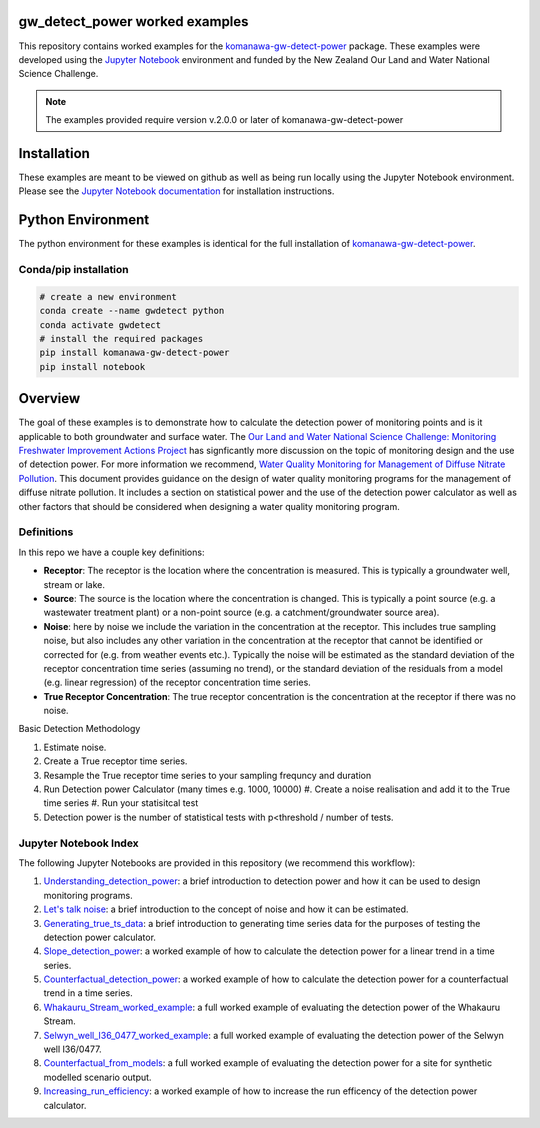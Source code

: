 gw_detect_power worked examples
==================================

This repository contains worked examples for the `komanawa-gw-detect-power
<https://github.com/Komanawa-Solutions-Ltd/komanawa-gw-detect-power>`_ package.  These examples were developed using the `Jupyter Notebook <https://jupyter.org/>`_ environment and funded by the New Zealand Our Land and Water National Science Challenge.

.. note::

    The examples provided require version v.2.0.0 or later of komanawa-gw-detect-power

Installation
==============

These examples are meant to be viewed on github as well as being run locally using the Jupyter Notebook environment. Please see the `Jupyter Notebook documentation <https://jupyter.org/install>`_ for installation instructions.

Python Environment
=====================

The python environment for these examples is identical for the full installation of `komanawa-gw-detect-power <https://github.com/Komanawa-Solutions-Ltd/komanawa-gw-detect-power#installation>`_.

Conda/pip installation
------------------------

.. code-block:: bash

    # create a new environment
    conda create --name gwdetect python
    conda activate gwdetect
    # install the required packages
    pip install komanawa-gw-detect-power
    pip install notebook


Overview
==========

The goal of these examples is to demonstrate how to calculate the detection power of monitoring points and is it applicable to both groundwater and surface water. The `Our Land and Water National Science Challenge: Monitoring Freshwater Improvement Actions Project <https://ourlandandwater.nz/project/monitoring-freshwater-improvement-actions/>`_ has signficantly more discussion on the topic of monitoring design and the use of detection power.  For more information we recommend, `Water Quality Monitoring for Management of Diffuse Nitrate Pollution <https://github.com/Komanawa-Solutions-Ltd/komanawa-gw-detect-power/blob/main/supporting_documents/Water_quality_monitoring_for_management_of_diffuse_nitrate_pollution_Final.pdf>`_. This document provides guidance on the design of water quality monitoring programs for the management of diffuse nitrate pollution.  It includes a section on statistical power and the use of the detection power calculator as well as other factors that should be considered when designing a water quality monitoring program.



Definitions
-------------

In this repo we have a couple key definitions:

* **Receptor**: The receptor is the location where the concentration is measured.  This is typically a groundwater well, stream or lake.
* **Source**: The source is the location where the concentration is changed.  This is typically a point source (e.g. a wastewater treatment plant) or a non-point source (e.g. a catchment/groundwater source area).
* **Noise**: here by noise we include the variation in the concentration at the receptor. This includes true sampling noise, but also includes any other variation in the concentration at the receptor that cannot be identified or corrected for (e.g. from weather events etc.). Typically the noise will be estimated as the standard deviation of the receptor concentration time series (assuming no trend), or the standard deviation of the residuals from a model (e.g. linear regression) of the receptor concentration time series.
* **True Receptor Concentration**: The true receptor concentration is the concentration at the receptor if there was no noise.


Basic Detection Methodology

#. Estimate noise.
#. Create a True receptor time series.
#. Resample the True receptor time series to your sampling frequncy and duration
#. Run Detection power Calculator (many times e.g. 1000, 10000)
   #. Create a noise realisation and add it to the True time series
   #. Run your statisitcal test
#. Detection power is the number of statistical tests with p<threshold / number of tests.

Jupyter Notebook Index
------------------------

The following Jupyter Notebooks are provided in this repository (we recommend this workflow):

#. `Understanding_detection_power <./Understanding_detection_power.ipynb>`_: a brief introduction to detection power and how it can be used to design monitoring programs.
#. `Let's talk noise <./lets_talk_noise.ipynb>`_: a brief introduction to the concept of noise and how it can be estimated.
#. `Generating_true_ts_data <./generating_true_ts_data.ipynb>`_: a brief introduction to generating time series data for the purposes of testing the detection power calculator.
#. `Slope_detection_power <./slope_detection_power.ipynb>`_: a worked example of how to calculate the detection power for a linear trend in a time series.
#. `Counterfactual_detection_power <./counterfactual_detection_power.ipynb>`_: a worked example of how to calculate the detection power for a counterfactual trend in a time series.
#. `Whakauru_Stream_worked_example <./Whakauru_Stream_worked_example.ipynb>`_: a full worked example of evaluating the detection power of the Whakauru Stream.
#. `Selwyn_well_I36_0477_worked_example <./Selwyn_well_I36_0477_worked_example.ipynb>`_: a full worked example of evaluating the detection power of the Selwyn well I36/0477.
#. `Counterfactual_from_models <./counterfactual_from_models.ipynb>`_: a full worked example of evaluating the detection power for a site for synthetic modelled scenario output.
#. `Increasing_run_efficiency <./increasing_run_efficency.ipynb>`_: a worked example of how to increase the run efficency of the detection power calculator.
